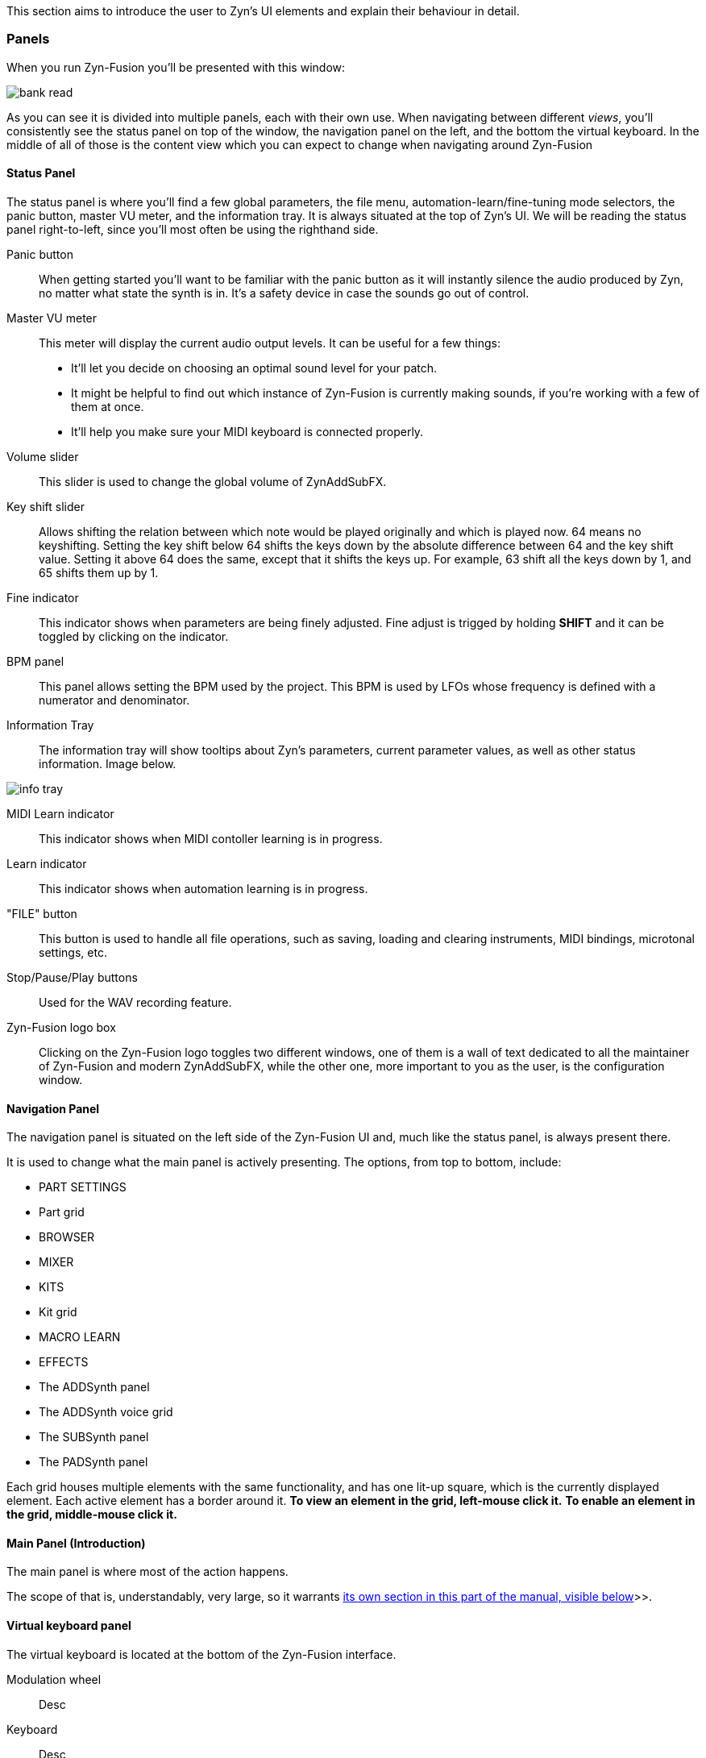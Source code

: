 This section aims to introduce the user to Zyn's UI elements and explain their behaviour in detail.

// TODO: Virtual keyboard panel

=== Panels

When you run Zyn-Fusion you'll be presented with this window:

// TODO: Color the elements here and use the colors as help.
image::imgs/bank-read.png[]

// TODO: Each panel a color
As you can see it is divided into multiple panels, each with their own use.
When navigating between different _views_, you'll consistently see the status
panel on top of the window, the navigation panel on the left, and the bottom the
virtual keyboard.
In the middle of all of those is the content view which you can expect to change
when navigating around Zyn-Fusion

==== Status Panel

The status panel is where you'll find a few global parameters, the file menu,
automation-learn/fine-tuning mode selectors, the panic button, master VU meter,
and the information tray. It is always situated at the top of Zyn's UI.
We will be reading the status panel right-to-left, since you'll most often be using
the righthand side.

Panic button::
    When getting started you'll want to be familiar with the panic button as
    it will instantly silence the audio produced by Zyn, no matter what state
    the synth is in. It's a safety device in case the sounds go out of control.

Master VU meter::
    This meter will display the current audio output levels. It can be useful for a few things:
    * It'll let you decide on choosing an optimal sound level for your patch.
    * It might be helpful to find out which instance of Zyn-Fusion is currently making sounds, if you're working with a few of them at once.
    * It'll help you make sure your MIDI keyboard is connected properly.

Volume slider::
    This slider is used to change the global volume of ZynAddSubFX.

// TODO: When this changes, use: Allows shifting the input note up/down by a specified amount.
Key shift slider::
    Allows shifting the relation between which note would be played originally and which is played now.
    64 means no keyshifting.
    Setting the key shift below 64 shifts the keys down by the absolute difference between 64 and the key shift value.
    Setting it above 64 does the same, except that it shifts the keys up.
    For example, 63 shift all the keys down by 1, and 65 shifts them up by 1.

Fine indicator::
    This indicator shows when parameters are being finely adjusted. Fine adjust
    is trigged by holding *SHIFT* and it can be toggled by clicking on the
    indicator.

// TODO: More info about this in the manual?
BPM panel::
    This panel allows setting the BPM used by the project. This BPM is used
    by LFOs whose frequency is defined with a numerator and denominator.

Information Tray::
    The information tray will show tooltips about Zyn's parameters, current
    parameter values, as well as other status information. Image below.

// TODO: NRPN is not a thing anymore, we now what the BPM textbox
image:imgs/info-tray.png[]

// TODO: More info here
MIDI Learn indicator::
    This indicator shows when MIDI contoller learning is in progress.

// TODO: More info here
Learn indicator::
    This indicator shows when automation learning is in progress.

"FILE" button::
    This button is used to handle all file operations, such as saving, loading and clearing instruments,
    MIDI bindings, microtonal settings, etc.

// TODO: More info here
Stop/Pause/Play buttons::
    Used for the WAV recording feature.

// TODO: Mixed indentation, link to the config window UI
Zyn-Fusion logo box::
    Clicking on the Zyn-Fusion logo toggles two different windows,
    one of them is a wall of text dedicated to all the maintainer of Zyn-Fusion and modern ZynAddSubFX,
    while the other one, more important to you as the user, is the configuration window.

////
.Under Construction
NOTE: At a later point is may be worth describing: NRPN - currently
      non-functional, audio capture (may be worth removing at some point), etc,
      but there are higher priority things to document at the moment
////

////
unfa:
NOTE: Then we'll split up each into parts and describe what each part does in detail, covering every button and field.
      When a button opens a dialog of another window.
      For example clicking on the logo opens up settings - we can branch out and cover that in a different section
      if it's appropriate.
      For example a chapter about Zyn preferences and simply say "here are user preferences - more on that in chapter X"

fundamental:
Contrary to this I'd say do *not* detail everything. Detail what's important and
what can be integrated with the section's flow easily.
The overall guide should help users and not serve as a full specification

unfa: ok, but then -  is there a place for the full specification? I think it's also needed. Do you mean a destinction between a User Manual and a Reference Manual?
////


////
Commented out since this appears to be discussed later
==== Virtual Keyboard

* Virtual keyboard (also usable with QWERTY keyboard - that's important!)
* Virtual keyboard knobs
* MIDI CC selector

unfa Q: can we use this to with that pitch bend?
fundamental A: I don't think it's wired up that way at the moment as pitch bend
has a different parameter resolution comared to others. This can change in a
future version however

unfa Q: can we fake MIDI CC input for Macro learn?
fundamental A: If it does behave that way now, I'd think it would be wise to
make it not behave that way in the future.
////

==== Navigation Panel

The navigation panel is situated on the left side of the Zyn-Fusion UI and, much like the
status panel, is always present there.

It is used to change what the main panel is actively presenting.
The options, from top to bottom, include:

* PART SETTINGS
* Part grid
* BROWSER
* MIXER
* KITS
* Kit grid
* MACRO LEARN
* EFFECTS
* The ADDSynth panel
* The ADDSynth voice grid
* The SUBSynth panel
* The PADSynth panel

Each grid houses multiple elements with the same functionality,
and has one lit-up square, which is the currently displayed element.
Each active element has a border around it.
*To view an element in the grid, left-mouse click it.*
*To enable an element in the grid, middle-mouse click it.*

// TODO: Capitalize each word?
==== Main Panel (Introduction)

The main panel is where most of the action happens.

The scope of that is, understandably, very large, so it warrants
<<_main_panel, its own section in this part of the manual, visible below>>>>.

==== Virtual keyboard panel

The virtual keyboard is located at the bottom of the Zyn-Fusion interface.

// TODO

Modulation wheel::
    Desc

Keyboard::
    Desc

VELOCITY::
    Desc

VRND::
    Desc

OCTAVE::
    Desc

C.VAL::
    Desc

MIDI CC dropdown menu::
    Desc

=== Main Panel

The main panel covers all the core functionality in Zyn-Fusion,
in regard to sound design, effects, mixing, and so on.

We'll go over each subpanel from top to bottom as seen in the <<_navigation_panel, navigation panel>>.

==== Part settings

// TODO: Image with colors, or multiple images

This subpanel is dedicated to setting up each the properties of each part.

.What is a part?
NOTE: A part is a single element in ZynAddSubFX capable of generating sound.
In one part, any of ZynAddSubFX's three synths can be active.
So, think of parts like mini synths inside ZynAddSubFX
which you can use to have multiple layers to sounds,
have multiple sounds, maybe with different timbres, on one keyboard, etc.

===== Part enabling and naming

This subpanel consists of pairs of a button and a text input box.
The button enables the appropriate part, and the input box allows naming the part.

===== Instrument settings

VOLUME:: Volume, expressed in dB.
PAN:: Panning.
MIN KEY:: The minimum key from which the part starts playing
MAX KEY:: The maximum key to which the part plays

// TODO
VEL SENSE::
    Velocity sensing.

VEL OFFSET::
    Velocity offset.

KEY SHIFT::
    Shifts the key being played, same as KEY SHIFT in the <<_status_panel, Status panel>>.

Mn/R/Mx buttons::
    These buttons are used to set the minimum and maximum key that can be played.
    `Mn` sets the minimum key to the key last given to Zyn-Fusion as input,
    `Mx` does the same, except for the maximum key
    and `R` resets the limits back to cover the full keyboard.

Active MIDI channel::
    Shows which MIDI channel the part will except input from.
    By default, this is set to the ID of the part, i.e. CH1 for part 1, CH2 for part 2, etc.
    One part can only except input from one MIDI channel.
    In the case of music made using a DAW, you'll usually do everything on channel 1.
    In the case of live music, you may use more channels, across different parts of the keyboard.

Polyphony type::
    *POLY* means that each input will be added to the output as a separate voice.
    Use this if at any point you have two notes playing at the same time.
    *MONO* means only one key will be accepted and played back. If a new note is
    being played while another one is already on, the new one will playback.
    Once you stop playing the new note, the old one will start playing again.
    *LEGATO* is exactly what legato means in music typically.
    Only one note is played back at one time, much like in MONO.
    If you play one note and start playing another one,
    it will change the frequency of the old note to the frequency of the new note gradually,
    but quickly. Letting go shifts the frequency back down to the original note.
    Consider LEGATO to be MONO, but without playing the note from the start every time.
    *LATCH* means that any keys currently playing will keep playing, even when not held down,
    until a new key, or new keys, are played.

Voice limit::
    Sets how many voices the part can produce.
    This setting is very useful for patches which might take up a lot of CPU, because it allows you to limit how many voices it will make.
    The default is 0 and, ironically, means you can make an arbitrarily large, pracitcally infinite, number of voices.
    If you have sounds with a lot of release, you might need more voices, so that new ones don't cut the old ones while they're playing back.

===== Controllers

// TODO: Write a memo on what each abbrev means

MDW.D::
    Desc

FC.D::
    Desc

FQ.D::
    Desc

BW.D::
    Desc

PCH.D::
    Desc

PAN.D::
    Desc

MDW.EXP::
    Desc

EXP.RCV::
    Desc

FMA.RCV::
    Desc

BW.EXP::
    Desc

VOL.RCV::
    Desc

SUS.RCV::
    Desc

===== Portamento

// TODO

PRT.CRV::
    Desc

AUTO::
    Desc

ENABLE::
    Desc

>/< buttons::
    Desc

THRESH number field::
    Desc

PROP.::
    Desc

TIME::
    Desc

UP/DWN::
    Desc

SCALE::
    Desc

DEPTH::
    Desc

===== Scale settings

// TODO
This is the only settings settings that is shared by each part.

ENABLE::
    Desc

PER/OCT::
    Desc

REF FREQ::
    Desc

1/1 MIDI NOTE::
    Desc

CENTER::
    Desc

NAME::
    Desc

COMMENT::
    Desc

SHIFT::
    Desc

TUNINGS::
    Desc

KEY MAPPING::
    Desc

IMPORT .SCL::
    Desc

IMPORT .KBM::
    Desc

RETUNE::
    Desc

==== Browser

Browser

==== Mixer

Mixer

==== Kit settings

Kit settings

==== Macro learn panel

Macro learn panel

==== Effects editor

Effects editor

==== ADDSynth

ADDSynth

==== SUBSynth

SUBSynth

==== PADSynth

PADSynth

=== General conventions

The Zyn-Fusion GUI tries to maintain a consistent language through it's controls.
The ones you'll see most commonly are:

* Buttons
* Sliders
* Knobs
* Number fields
* Input boxes

The knobs and sliders can be reset to their default position with a double-click or a middle-mouse click.

// TODO: No way to reset the number?
Number fields house `+` and `-` buttons which allow incrementing and decrementing the numeric value which the field stores.

Input boxes can be edited by either left- or right-mouse clicking on the box, and editing is stopped by clicking outside the box.

=== Using the Keyboard

Zyn-Fusion lets you use the keyboard in two ways:

* playing notes with the alpha-numeric keyboard
* accessing special functions with modifier keys

For example you can play a C-4 note by pressing the Q key, or play the C-3 note with the Z key. You can also change the keyboard layout between QWERTY and AZERTY in the Global Settings.

// Here should be a reference to an appropriate Global Settings subchapter

TIP: you can learn more about this in the <<Global Settings>> chapter.

// above is a non-working reference to another chapter. How do we make this work? Related issue: https://github.com/zynaddsubfx/user-manual/issues/3

Holding down Ctrl will temporarily activate Learn mode - any control touched will be assigned to a macro.

// Here should be a reference to chapter about Macro Learn

Holding down Shift will temporarily activate Fine mode - this will greatly increase the input resolution allowing for more precise manipulation.

////
.Documentation Idea
NOTE: It would be great to have an automated method for generating a cheat-sheet
like view for the keybindings like discussed in
https://tex.stackexchange.com/questions/44581/creating-keyboard-layout-diagrams

ISSUE:: https://github.com/zynaddsubfx/user-manual/issues/7
////

// TODO: === Configuration window
// Where does it save configs?
